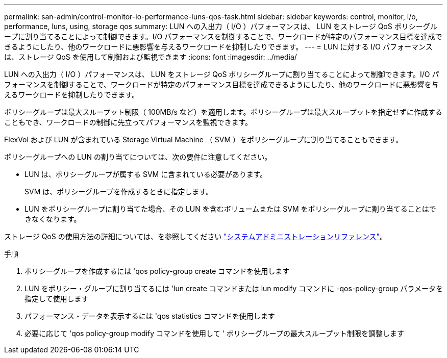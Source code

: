 ---
permalink: san-admin/control-monitor-io-performance-luns-qos-task.html 
sidebar: sidebar 
keywords: control, monitor, i/o, performance, luns, using, storage qos 
summary: LUN への入出力（ I/O ）パフォーマンスは、 LUN をストレージ QoS ポリシーグループに割り当てることによって制御できます。I/O パフォーマンスを制御することで、ワークロードが特定のパフォーマンス目標を達成できるようにしたり、他のワークロードに悪影響を与えるワークロードを抑制したりできます。 
---
= LUN に対する I/O パフォーマンスは、ストレージ QoS を使用して制御および監視できます
:icons: font
:imagesdir: ../media/


[role="lead"]
LUN への入出力（ I/O ）パフォーマンスは、 LUN をストレージ QoS ポリシーグループに割り当てることによって制御できます。I/O パフォーマンスを制御することで、ワークロードが特定のパフォーマンス目標を達成できるようにしたり、他のワークロードに悪影響を与えるワークロードを抑制したりできます。

ポリシーグループは最大スループット制限（ 100MB/s など）を適用します。ポリシーグループは最大スループットを指定せずに作成することもでき、ワークロードの制御に先立ってパフォーマンスを監視できます。

FlexVol および LUN が含まれている Storage Virtual Machine （ SVM ）をポリシーグループに割り当てることもできます。

ポリシーグループへの LUN の割り当てについては、次の要件に注意してください。

* LUN は、ポリシーグループが属する SVM に含まれている必要があります。
+
SVM は、ポリシーグループを作成するときに指定します。

* LUN をポリシーグループに割り当てた場合、その LUN を含むボリュームまたは SVM をポリシーグループに割り当てることはできなくなります。


ストレージ QoS の使用方法の詳細については、を参照してください link:../system-admin/index.html["システムアドミニストレーションリファレンス"]。

.手順
. ポリシーグループを作成するには 'qos policy-group create コマンドを使用します
. LUN をポリシー・グループに割り当てるには 'lun create コマンドまたは lun modify コマンドに -qos-policy-group パラメータを指定して使用します
. パフォーマンス・データを表示するには 'qos statistics コマンドを使用します
. 必要に応じて 'qos policy-group modify コマンドを使用して ' ポリシーグループの最大スループット制限を調整します

